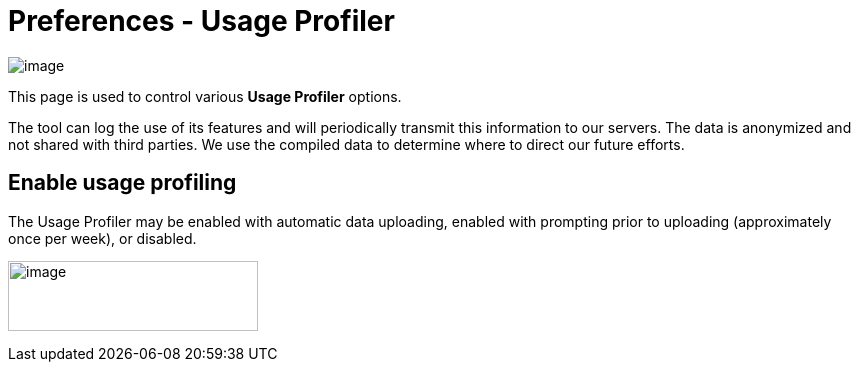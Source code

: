 = Preferences - Usage Profiler

image:images/preferences_usage_profiler.png[image]

This page is used to control various *Usage Profiler* options.

The tool can log the use of its features and will periodically transmit
this information to our servers. The data is anonymized and not shared
with third parties. We use the compiled data to determine where to
direct our future efforts.

== Enable usage profiling

The Usage Profiler may be enabled with automatic data uploading, enabled
with prompting prior to uploading (approximately once per week), or
disabled.

image:images/enable_usage_profiling.png[image,width=250,height=70]
